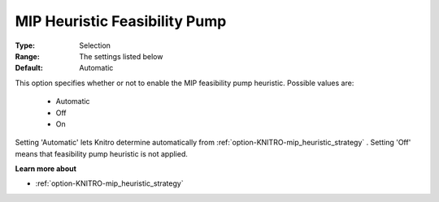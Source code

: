 .. _option-KNITRO-mip_heuristic_feasibility_pump:


MIP Heuristic Feasibility Pump
==============================



:Type:	Selection	
:Range:	The settings listed below	
:Default:	Automatic	



This option specifies whether or not to enable the MIP feasibility pump heuristic. Possible values are:



    *	Automatic
    *	Off
    *	On




Setting 'Automatic' lets Knitro determine automatically from :ref:`option-KNITRO-mip_heuristic_strategy` . Setting 'Off' means that feasibility pump heuristic is not applied.





**Learn more about** 

*	:ref:`option-KNITRO-mip_heuristic_strategy`  

